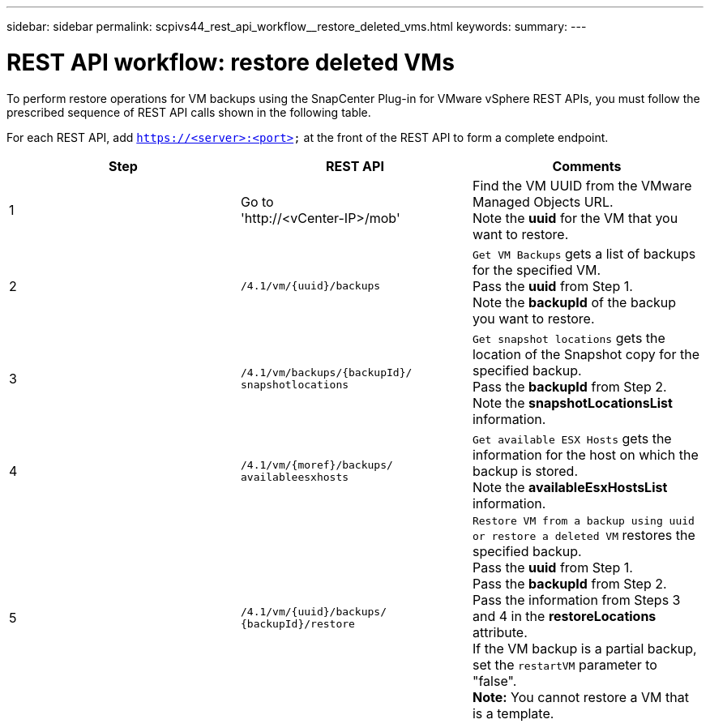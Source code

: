 ---
sidebar: sidebar
permalink: scpivs44_rest_api_workflow__restore_deleted_vms.html
keywords:
summary:
---

= REST API workflow: restore deleted VMs
:hardbreaks:
:nofooter:
:icons: font
:linkattrs:
:imagesdir: ./media/

//
// This file was created with NDAC Version 2.0 (August 17, 2020)
//
// 2020-09-09 12:24:28.726659
//

[.lead]
To perform restore operations for VM backups using the SnapCenter Plug-in for VMware vSphere REST APIs, you must follow the prescribed sequence of REST API calls shown in the following table.

For each REST API, add `https://<server>:<port>` at the front of the REST API to form a complete endpoint.

|===
|Step |REST API |Comments

|1
|Go to
'http://<vCenter-IP>/mob'
|Find the VM UUID from the VMware Managed Objects URL.
Note the *uuid* for the VM that you want to restore.
|2
|`/4.1/vm/{uuid}/backups`
|`Get VM Backups` gets a list of backups for the specified VM.
Pass the *uuid* from Step 1.
Note the *backupId* of the backup you want to restore.
|3
|`/4.1/vm/backups/{backupId}/
snapshotlocations`
|`Get snapshot locations` gets the location of the Snapshot copy for the specified backup.
Pass the *backupId* from Step 2.
Note the *snapshotLocationsList* information.
|4
|`/4.1/vm/{moref}/backups/
availableesxhosts`
|`Get available ESX Hosts` gets the information for the host on which the backup is stored.
Note the *availableEsxHostsList* information.
|5
|`/4.1/vm/{uuid}/backups/
{backupId}/restore`
|`Restore VM from a backup using uuid or restore a deleted VM` restores the specified backup.
Pass the *uuid* from Step 1.
Pass the *backupId* from Step 2.
Pass the information from Steps 3 and 4 in the *restoreLocations* attribute.
If the VM backup is a partial backup, set the `restartVM` parameter to "false".
*Note:* You cannot restore a VM that is a template.
|===
